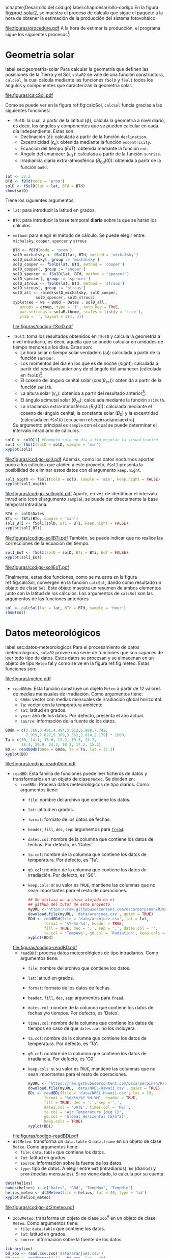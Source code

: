 #+PROPERTY: header-args:R :dir . :session *R* :exports both :results output
\chapter{Desarrollo del código}
label:chap:desarrollo-codigo
En la figura [[fig:prod-solar2]], se muestra el proceso de cálculo que sigue el paquete a la hora de obtener la estimación de la producción del sistema fotovoltaico.
#+ATTR_LATEX: :height 0.43\textheight :width 0.8\textwidth :options keepaspectratio
#+CAPTION: Proceso de cálculo de las funciones de =solaR2=
#+NAME: fig:prod-solar2
[[file:figuras/procedure.pdf]]
A la hora de estimar la producción, el programa sigue los siguientes procesos[fn:1]:
* Geometría solar
label:sec:geometria-solar
Para calcular la geometría que definen las posiciones de la Tierra y el Sol, =solaR2= se vale de una función constructora, =calcSol=, la cual calcula mediante las funciones =fSolD= y =fSolI= todos los ángulos y componentes que caracterizan la geometría solar.
#+CAPTION: Cálculo de la geometría solar mediante la función =calcSol=, la cual unifica las funciones =fSolD= y =fSolI= resultando en un objeto clase =Sol= el cual contiene toda la información geométrica necesaria para realizar las siguientes estimaciones. label:fig:calcSol
#+ATTR_LATEX: :height 0.5\textheight :width \textwidth :options keepaspectratio
[[file:figuras/calcSol.pdf]]

Como se puede ver en la figura ref:fig:calcSol, =calcSol= funcia gracias a las siguientes funciones:
- =fSolD=: la cual, a partir de la latitud (\(\phi\)), calcula la geometría a nivel diario, es decir, los ángulos y componentes que se pueden calcular en cada día independiente.
  Estas son:
  - Declinación (\(\delta\)): calculada a partir de la función =declination=.
  - Excentricidad (\(\epsilon_o\)): obtenida mediante la función =eccentricity=.
  - Ecuación del tiempo (\(EoT\)): obtenida mediante la función =eot=.
  - Ángulo del amanecer (\(\omega_s\)): calculada a partir de la función =sunrise=.
  - Irradiancia diaria extra-atmosférica (\(B_{0d}(0)\)): obtenida a paritr de la función =bo0d=.
#+begin_src R :exports none
  library(solaR2)
  library(zoo)
  library(httr2)
  library(jsonlite)
  setwd('TFG')
#+end_src

#+RESULTS:
#+begin_example
Cargando paquete requerido: data.table
data.table 1.15.4 using 6 threads (see ?getDTthreads).  Latest news: r-datatable.com
Cargando paquete requerido: lattice
Cargando paquete requerido: latticeExtra
Time Zone set to UTC.

Adjuntando el paquete: 'zoo'

The following objects are masked from 'package:data.table':

    yearmon, yearqtr

The following objects are masked from 'package:base':

    as.Date, as.Date.numeric
#+end_example

#+begin_src R 
lat <- 37.2
BTd <- fBTd(mode = 'prom')
solD <- fSolD(lat = lat, BTd = BTd)
show(solD)
#+end_src
  Tiene los siguientes argumentos:
  - =lat=: para introducir la latitud en grados.
  - =BTd=: para introducir la base temporal *diaria* sobre la que se harán los cálculos.
  - =method=: para elegir el método de cálculo. Se puede elegir entre: =michalsky=, =cooper=, =spencer= y =strous=
    #+begin_src R :results output graphics :file "figuras/codigo-fSolD.pdf" :width 8 :height 6
    BTd <- fBTd(mode = 'prom')
    solD_michalsky <- fSolD(lat, BTd, method = 'michalsky')
    solD_michalsky[, group := 'michalsky']
    solD_cooper <- fSolD(lat, BTd, method = 'cooper')
    solD_cooper[, group := 'cooper']
    solD_spencer <- fSolD(lat, BTd, method = 'spencer')
    solD_spencer[, group := 'spencer']
    solD_strous <- fSolD(lat, BTd, method = 'strous')
    solD_strous[, group := 'strous']
    solD_all <- rbind(solD_michalsky, solD_cooper,
		      solD_spencer, solD_strous)
    xyplot(eo + ws + Bo0d ~ Dates , solD_all,
	   groups = group, type = 'l', auto.key = TRUE,
	   par.settings = solaR.theme, scales = list(y = 'free'),
	   ylab = '', layout = c(1, 3))
    #+end_src
    #+ATTR_LATEX: :width 0.8\textwidth
    file:figuras/codigo-fSolD.pdf
- =fSolI=: toma los resultados obtenidos en =fSolD= y calcula la geometría a nivel intradiario, es decir, aquella que se puede calcular en unidades de tiempo menores a los días.
  Estas son:
  - La hora solar o tiempo solar verdadero (\(\omega\)): calculada a partir de la función =sunHour=.
  - Los momentos del día en los que es de noche (\(night\)): calculada a partir del resultado anterior y de el ángulo del amanecer (cálculada en =fSolD=)[fn:2].
  - El coseno del ángulo cenital solar (\(cos(\theta_{zs})\)): obtenida a partir de la función =zenith=.
  - La altura solar (\(\gamma_s\)): obtenida a partir del resultado anterior[fn:3].
  - El ángulo acimutal solar (\(\theta_{zs}\)): calculada mediante la función =azimuth=.
  - La irradiancia extra-atmosférica (\(B_0(0)\)): calculada mediante el coseno del ángulo cenital, la constante solar (\(B_0\)) y la excentridad (cálculada en =fSolD=) [ecuación ref:eq:irradianciaextra].
  Su argumento principal es =sample= con el cual se puede determinar el intervalo intradiario de cálculos.
#+begin_src R :results output graphics :file "figuras/codigo-solI.pdf" :width 8 :height 6
solD <- solD[1] #Computo solo un día a fin mejorar la visualización
solI <- fSolI(solD = solD, sample = 'min') 
xyplot(solI)
#+end_src
#+ATTR_LATEX: :width 0.8\textwidth
file:figuras/codigo-solI.pdf
  Además, como los datos nocturnos aportan poco a los cálculos que atañen a este proyecto, =fSolI= presenta la posibilidad de eliminar estos datos con el argumento =keep.night=.
#+begin_src R :results graphics output :file "figuras/codigo-solInight.pdf" :width 8 :height 6
solI_nigth <- fSolI(solD = solD, sample = 'min', keep.night = FALSE)
xyplot(solI_nigth)
#+end_src
#+ATTR_LATEX: :width 0.8\textwidth
file:figuras/codigo-solInight.pdf
  Aparte, en vez de identificar el intervalo intradiario (con el argumento =sample=), se puede dar directamente la base temporal intradiaria.
#+begin_src R :results graphics output :file "figuras/codigo-solIBTi.pdf" :width 8 :height 6
BTd <- solD$Dates
BTi <- fBTi(BTd, sample = 'min')
solI_BTi <- fSolI(solD, BTi = BTi, keep.night = FALSE)
xyplot(solI_BTi)
#+end_src
#+ATTR_LATEX: :width 0.8\textwidth
file:figuras/codigo-solIBTi.pdf
  También, se puede indicar que no realice las correcciones de la ecuación del tiempo.
#+begin_src R :results output graphics :file "figuras/codigo-solIEoT.pdf" :width 8 :height 6
solI_EoT <- fSolI(solD = solD, BTi = BTi, EoT = FALSE)
xyplot(solI_EoT)
#+end_src
#+ATTR_LATEX: :width 0.8\textwidth
file:figuras/codigo-solIEoT.pdf

Finalmente, estas dos funciones, como se muestra en la figura ref:fig:calcSol, convergen en la función =calcSol=, dando como resultado un objeto de clase =Sol=. Este objeto muestra un resumen de ambos elementos junto con la latitud de los cálculos. Los argumentos de =calcSol= son las argumentos de las funciones anteriores
#+begin_src R
sol <- calcSol(lat = lat, BTd = BTd, sample = 'hour')
show(sol)
#+end_src


* Datos meteorológicos
label:sec:datos-meteorologicos
Para el procesamiento de datos meteorologicos, =solaR2= provee una serie de funciones que son capaces de leer todo tipo de datos. Estos datos se procesan y se almacenan en un objeto de tipo =Meteo= tal y como se ve en la figura ref:fig:meteo. Estas funciones son:
#+CAPTION: Los datos meteorologicas se pueden leer mediante las funciones =readG0dm=, =readBD=, =dt2Meteo=, =zoo2Meteo= y =readSIAR= las cuales procesan estos datos y los almacenan en un objeto de clase =Meteo=. label:fig:meteo
#+ATTR_LATEX: :height 0.5\textheight :width \textwidth :options keepaspectratio 
file:figuras/meteo.pdf
- =readG0dm=: Esta función construye un objeto =Meteo= a partir de 12 valores de medias mensuales de irradiación.
  Como argumentos tiene:
  - =G0dm=: vector con medias mensuales de irradiación global horizontal.
  - =Ta=: vector con la temperatura ambiente.
  - =lat=: latitud en grados.
  - =year=: año de los datos. Por defecto, presenta el año actual.
  - =source=: información de la fuente de los datos.
#+begin_src R :results graphics output :file "figuras/codigo-readg0dm.pdf" :width 8 :height 6
G0dm = c(2.766,3.491,4.494,5.912,6.989,7.742,
         7.919,7.027,5.369,3.562,2.814,2.179) * 1000;
Ta = c(10, 14.1, 15.6, 17.2, 19.3, 21.2,
       28.4, 29.9, 24.3, 18.2, 17.2, 15.2)
BD <- readG0dm(G0dm = G0dm, Ta = Ta, lat = 37.2)
xyplot(BD)
#+end_src
#+ATTR_LATEX: :width 0.8\textwidth
file:figuras/codigo-readg0dm.pdf
- =readBD=: Esta familia de funciones puede leer ficheros de datos y transformarlos en un objeto de clase =Meteo=. Se dividen en:
  - =readBDd=: Procesa datos meteorológicos de tipo diarios.
    Como argumentos tiene:
    - =file=: nombre del archivo que contiene los datos.
    - =lat=: latitud en grados.
    - =format=: formato de los datos de fechas.
    - =header=, =fill=, =dec=, =sep=: argumentos para [[https://search.r-project.org/CRAN/refmans/data.table/html/fread.html][=fread=]].
    - =dates.col=: nombre de la columna que contiene los datos de fechas. Por defecto, es 'Dates'.
    - =ta.col=: nombre de la columna que contiene los datos de temperatura. Por defecto, es 'Ta'.
    - =g0.col=: nombre de la columna que contiene los datos de irradiación. Por defecto, es 'G0'.
    - =keep.cols=: si su valor es =TRUE=, mantiene las columnas que no sean importantes para el resto de operaciones.
  #+begin_src R :results graphics output :file "figuras/codigo-readBD.pdf" :width 12 :height 9
  ## Se utiliza un archivo alojado en el
  ## github del tutor de este proyecto 
  myURL <-"https://raw.githubusercontent.com/oscarperpinan/R/master/data/aranjuez.csv"
  download.file(myURL, 'data/aranjuez.csv', quiet = TRUE)
  BDd <- readBDd(file = 'data/aranjuez.csv', lat = lat,
		 format = '%Y-%m-%d', header = TRUE,
		 fill = TRUE, dec = '.', sep = ',', dates.col = '',
		 ta.col = 'TempAvg', g0.col = 'Radiation', keep.cols = TRUE)
  xyplot(BDd)
  #+end_src
  #+ATTR_LATEX: :width 0.8\textwidth
  file:figuras/codigo-readBD.pdf
  - =readBDi=: procesa datos meteorológicos de tipo intradiarios.
    Como argumentos tiene:
    - =file=: nombre del archivo que contiene los datos.
    - =lat=: latitud en grados.
    - =format=: formato de los datos de fechas.
    - =header=, =fill=, =dec=, =sep=: argumentos para [[https://search.r-project.org/CRAN/refmans/data.table/html/fread.html][=fread=]].
    - =dates.col=: nombre de la columna que contiene los datos de fechas y/o tiempos. Por defecto, es 'Dates'.
    - =times.col=: nombre de la columna que contiene los datos de tiempos en caso de que =dates.col= no los incluyera.
    - =ta.col=: nombre de la columna que contiene los datos de temperatura. Por defecto, es 'Ta'.
    - =g0.col=: nombre de la columna que contiene los datos de irradiancia. Por defecto, es 'G0'.
    - =keep.cols=: si su valor es =TRUE=, mantiene las columnas que no sean importantes para el resto de operaciones.
  #+begin_src R :results graphics output :file "figuras/codigo-readBDi.pdf" :width 8 :height 6
  myURL <- "https://raw.githubusercontent.com/oscarperpinan/R/master/data/NREL-Hawaii.csv"
  download.file(myURL, 'data/NREL-Hawaii.csv', quiet = TRUE)
  BDi <- readBDi(file = 'data/NREL-Hawaii.csv', lat = 19,
		 format = "%d/%m/%Y %H:%M", header = TRUE,
		 fill = TRUE, dec = '.', sep = ',',
		 dates.col = 'DATE', times.col = 'HST',
		 ta.col = 'Air Temperature [deg C]',
		 g0.col = 'Global Horizontal [W/m^2]',
		 keep.cols = TRUE)
  xyplot(BDi)
  #+end_src
  #+ATTR_LATEX: :width 0.8\textwidth
  file:figuras/codigo-readBDi.pdf
- =dt2Meteo=: transforma un =data.table= o =data.frame= en un objeto de clase =Meteo=.
  Como argumentos tiene:
  - =file=: =data.table= que contiene los datos.
  - =lat=: latitud en grados.
  - =source=: información sobre la fuente de los datos.
  - =type=: tipo de datos. A elegir  entre =bdI= (intradiarios), =bd= (diarios) y =prom= (medias mensuales). Si no viene dado, lo calcula por su cuenta.
#+begin_src R :results graphics output :file "figuras/codigo-dt2meteo.pdf" :width 8 :height 6
data(helios)
names(helios) <- c('Dates', 'G0d', 'TempMax', 'TempMin')
helios_meteo <- dt2Meteo(file = helios, lat = 40, type = 'bd')
xyplot(helios_meteo)
#+end_src
#+ATTR_LATEX: :width 0.8\textwidth
file:figuras/codigo-dt2meteo.pdf
- =zoo2Meteo=: transforma un objeto de clase =zoo=[fn:4] en un objeto de clase =Meteo=.
  Como argumentos tiene:
  - =file=: =data.table= que contiene los datos.
  - =lat=: latitud en grados.
  - =source=: información sobre la fuente de los datos.
#+begin_src R
library(zoo)
bd_zoo <- read.csv.zoo('data/aranjuez.csv')
BD_zoo <- zoo2Meteo(file = bd_zoo, lat = 40)
show(BD_zoo)
#+end_src
- =readSIAR=: esta función es capaz de extraer información de la red SIAR[fn:5] y transformarlo en un objeto de clase =Meteo=.
  Como argumentos tiene:
  - =Lon=: longitud en grados.
  - =Lat=: latitud en grados.
  - =inicio=: primer día de los registros.
  - =final=: último día de los registros.
  - =tipo=: la API SIAR[fn:6] permite tener 4 tipos de registros: =Mensuales=, =Semanales=, =Diarios= y =Horarios=.
  - =n_est=: con este argumento, la función es capaz de localizar el número seleccionado de estaciones más proximas a la ubicación dada, y obtener los datos individuales de cada una de ellas. Una vez obtenidos estos datos realiza una interpolación de distancia inversa ponderada (IDW[fn:7]) y entrega un solo resultado. Es importante añadir que la API SIAR tiene una limitación a la solicitud de registros que se le hace cada minuto, por lo que esta función cuenta con un comprobante para impedir que el usuario exceda este límite.
#+begin_src R :results graphics :file "figuras/codigo-readsiar.pdf" :width 8 :height 6
library(httr2)
library(jsonlite)
bd_SIAR <- readSIAR(Lat = 40.40596822621351, Lon = -3.70038308516172,
		    ## Ubicación de la Escuela Técnica Superior
		    ## de Ingeniería y Diseño Industrial (ETSIDI)
		    inicio = '2023-09-01', final = '2024-08-01',
		    tipo = 'Mensuales', n_est = 3)
xyplot(bd_SIAR)
#+end_src
#+ATTR_LATEX: :width 0.8\textwidth
file:figuras/codigo-readsiar.pdf
      
* Radiación en el plano horizontal
label:sec:radiacion-plano-horizontal
Una vez se ha calculado la geometría solar (sección ref:sec:geometria-solar) y se han procesado los datos meteorológicos (sección ref:sec:datos-meteorologicos), es necesario calcular la radiación en el plano horizontal. Para ello, =solaR2= cuenta con la función =calcG0= la cual mediante las funciones =fCompD= y =fCompI= procesan los objetos de clase =Sol= y clase =Meteo= para dar un objeto de tipo =G0=.

Como se puede ver en la figura ref:fig:calcg0, =calcG0= funciona gracias a las siguientes funciones:
#+CAPTION: Cálculo de la radiación incidente en el plano horizontal mediante la función =calcG0=, la cual procesa un objeto clase =Sol= y otro clase =Meteo= mediante las funciones =fCompD= y =fCompI= resultando en un objeto clase =G0=. :label:fig:calcg0
#+ATTR_LATEX: :width \textwidth :height 0.5\textheight :options keepaspectratio
file:figuras/calcg0.pdf
- =fCompD=: la cual calcula todas las componentes de la irradiación diaria en una superficie horizontal mediante regresiones entre los parámetros del índice de claridad y la fracción difusa.
  Tiene los siguientes argumentos:
  - =sol=: un objeto de clase =Sol=.
  - =G0d=: un objeto clase =Meteo= o un =data.table= con datos de irradiación diaria en una superficie horizontal.
  - =corr=: a elegir el tipo de correlación entre la fracción de difusa y el índice de claridad.
    Dependiendo del tipo de datos:
    - Mensuales:
    #+begin_src R :results graphics output :file "figuras/codigo-fcompdmes.pdf" :width 8 :height 6
    lat <- 37.2
    BTd <- fBTd(mode = 'prom')
    solD <- fSolD(lat, BTd)
    G0d <- c(2.766,3.491,4.494,5.912,6.989,7.742,7.919,7.027,5.369,3.562,2.814,2.179) * 1000
    compD_page <- fCompD(sol = solD, G0d = G0d, corr = "Page")
    compD_page[, group := 'page']
    compD_lj <- fCompD(sol = solD, G0d = G0d, corr = "LJ")
    compD_lj[, group := 'lj']
    compD_dia <- rbind(compD_page, compD_lj)
    xyplot(Fd + D0d + B0d ~ Dates, compD_dia,
	   groups = group, type = 'l', auto.key = TRUE,
	   par.settings = solaR.theme, scales = list(y = 'free'),
	   ylab = '', layout = c(1, 3))

    #+end_src
    #+ATTR_LATEX: :width 0.8\textwidth
    file:figuras/codigo-fcompdmes.pdf
    - Diarios:
    #+begin_src R :results graphics output :file "figuras/codigo-fcompddia.pdf" :width 8 :height 6 
    G0d <- readSIAR(Lat = 40.40596822621351, Lon =-3.70038308516172,
		    inicio = '2024-07-15', final = '2024-08-01',
		    tipo = 'Diarios', n_est = 3)
    sol <- calcSol(lat, BTd = indexD(G0d))
    compD_cpr <- fCompD(sol = sol, G0d = G0d, corr = "CPR")
    compD_cpr[, group := 'cpr']
    compD_ekdd <- fCompD(sol = sol, G0d = G0d, corr = 'EKDd')
    compD_ekdd[, group := 'ekdd']
    compD_climedd <- fCompD(sol = sol, G0d = G0d, corr = 'CLIMEDd')
    compD_climedd[, group := 'climedd']
    compD_mes <- rbind(compD_cpr, compD_ekdd, compD_climedd)
    xyplot(Fd + D0d + B0d ~ Dates, compD_mes,
	   groups = group, type = 'l',auto.key = TRUE,
	   par.settings = solaR.theme, scales = list(y = 'free'),
	   ylab = '', layout = c(1, 3))
    #+end_src
    #+ATTR_LATEX: :width 0.8\textwidth
    file:figuras/codigo-fcompddia.pdf
    También, se puede aportar una función de correlación propia con el argumento =f=.
    #+begin_src R :results graphics output :file "figuras/codigo-fcompduser.pdf" :width 8 :height 6
    f_corrd <- function(sol, G0d){
      ## Función CLIMEDd
	Kt <- Ktd(sol, G0d)
	Fd=(Kt<=0.13)*(0.952)+
	(Kt>0.13 & Kt<=0.8)*(0.868+1.335*Kt-5.782*Kt^2+3.721*Kt^3)+
	  (Kt>0.8)*0.141
      return(data.table(Fd, Kt))
    }
    compD_user <- fCompD(sol = sol, G0d = G0d, corr = 'user', f = f_corrd)
    xyplot(compD_user)
    #+end_src
    #+ATTR_LATEX: :width 0.8\textwidth
    file:figuras/codigo-fcompduser.pdf
    Por último, si =G0d= ya contiene todos los componentes, se puede especifica que no haga ninguna correlación.
    #+begin_src R
    compD_none <- fCompD(sol = sol, G0d = compD_user, corr = 'none')
    compD_none
    #+end_src
- =fCompI=: calcula, en base a los valores de irradiación diaria, todas las componentes de irradiancia. Se vale de dos procedimientos en base al tipo de argumentos que toma:
  - =compD=: si recibe un =data.table= resultado de =fCompD=, calcula las relaciones entre las componentes de irradiancia e irradiación de las componentes de difusa y global, obteniendo con ellas un perfil de irradiancias [ref:sec:radiacion-superficies-inclinadas] (las irradiancias global y difusa salen de estas relaciones, mientras que la directa surge por diferencia entre las dos).
  #+begin_src R :results graphics output :file "figuras/codigo-fcompicompd.pdf" :width 8 :height 6
  sol <- calcSol(lat = 37.2, BTd = fBTd(mode = 'prom'),
		 sample = 'hour', keep.night = FALSE)
  G0d <- c(2.766,3.491,4.494,5.912,6.989,7.742,7.919,
	    7.027,5.369,3.562,2.814,2.179) * 1000
  compD <- fCompD(sol = sol, G0d = G0d, corr = 'CPR')
  compI <- fCompI(sol = sol, compD = compD)
  xyplot(compI)
  #+end_src
  #+ATTR_LATEX: :width 0.8\textwidth
  file:figuras/codigo-fcompicompd.pdf
  - =G0I=: este argumento recibe datos de irradiancia, para después, poder aplicar las correcciones indicadas en el argumento =corr=.
  #+begin_src R :results graphics output :file "figuras/codigo-compicorr.pdf" :width 8 :height 6
  G0I <- compI$G0
  compI_ekdh <- fCompI(sol = sol, G0I = G0I, corr = 'EKDh')
  compI_ekdh[, group := 'ekdh']
  compI_brl <- fCompI(sol = sol, G0I = G0I, corr = 'BRL')
  compI_brl[, group := 'brl']
  compI_climedh <- fCompI(sol = sol, G0I = G0I, corr = 'CLIMEDh')
  compI_climedh[, group := 'climedh']
  compI_all <- rbind(compI_ekdh, compI_ekdh, compI_climedh)
  xyplot(Fd+ D0 +B0 ~ Dates, compI_all,
	 groups= group, type = 'l',auto.key= TRUE,
	 par.settings= solaR.theme,scales =list(y = 'free'),
	 ylab = '', layout= c(1,3))
  #+end_src
  #+ATTR_LATEX: :width 0.8\textwidth
  Como con =fCompD=, se puede añadir una función correctora propia.
  #+begin_src R
  f_corri <- function(sol, G0i){
    ## Función CLIMEDh
    Kt <- Kti(sol, G0i)
    Fd=(Kt<=0.21)*(0.995-0.081*Kt)+
      (Kt>0.21 & Kt<=0.76)*(0.724+2.738*Kt-8.32*Kt^2+4.967*Kt^3)+
      (Kt>0.76)*0.180
    return(data.table(Fd, Kt))
  }
  compI_user <- fCompI(sol = sol, G0I = G0I, corr = 'user', f = f_corri)
  show(compI_user)
  #+end_src
  Y además, se puede no añadir correlación.
  #+begin_src R
  G0I <- compI_user
  compI_none <- fCompI(sol = sol, G0I = G0I, corr = 'none')
  show(compI_none)
  #+end_src
  Por útlimo, esta función incluye un argumento extra, =filterG0= que cuando su valor es =TRUE=, elimina todos aquellos valores de irradiancia que son mayores que la irradiancia extra-atmosfércia (ya que es incoherente que la irradiancia terrestre sea mayor que la extra-terrestre).

Estas dos funciones, como se muestra en la figura ref:fig:calcg0, convergen en la función constructora =calcG0=, dando como resultado un objeto de clase =G0=. Este objeto muestra la media mensual de la irradiación diaria y la irradiación anual. Aparte, incluye los resultados de =fCompD= y =fCompI= y los objetos =Sol= y =Meteo= de los que parte.

Como argumento más importante está =modeRad=, el cual selecciona el tipo de datos que introduce el usuario en el argumento =dataRad=. Estos son:
- Medias mensuales.
  #+begin_src R
  G0dm <- c(2.766, 3.491, 4.494, 5.912, 6.989, 7.742, 7.919,
	    7.027, 5.369, 3.562, 2.814, 2.179) * 1000
  Ta <- c(10, 14.1, 15.6, 17.2, 19.3, 21.2,
	 28.4, 29.9, 24.3, 18.2, 17.2, 15.2)
  prom <- data.table(G0dm, Ta) 
  g0_prom <- calcG0(lat, modeRad = 'prom', dataRad = prom)
  show(g0_prom)
  #+end_src
- Generación de secuencias diarias mediante matrices de transición de Markov.
  #+begin_src R
  g0_aguiar <- calcG0(lat, modeRad = 'aguiar', dataRad = prom)
  show(g0_aguiar)
  #+end_src
- Diarios.
  #+begin_src R
  bd <- as.data.tableD(g0_aguiar)
  g0_bd <- calcG0(lat, modeRad = 'bd', dataRad = bd)
  show(g0_bd)
  #+end_src
- Intradiarios
  #+begin_src R :results graphics output :file "figuras/codigo-calcg0.pdf" :width 8 :height 6
  bdI <- as.data.tableI(g0_aguiar)
  g0_bdI <- calcG0(lat, modeRad = 'bdI', dataRad = bdI)
  xyplot(g0_bdI)
  #+end_src
  #+ATTR_LATEX: :width 0.8\textwidth
  file:figuras/codigo-calcg0.pdf

* Radiación efectiva en el plano del generador
label:sec:radiacion-efectiva-plano-generador
Teniendo la radiación incidente en plano horizontal (sección ref:sec:radiacion-plano-horizontal), se puede calcular la radiación efectiva incidente en el plano del generador. Para ello, =solaR2= cuenta con la función =calcGef= la cual mediante las funciones =fInclin= y =calcShd= procesa un objeto de clase =G0= para obtener un objeto =Gef=.

Como se puede ver en la figura ref:fig:calcgef, =calcGef= funciona gracias a las siguientes funciones:
#+CAPTION: Cálculo de la radiación efectiva incidente en el plano del generador mediante la función =calcGef=, la cual emplea la función =fInclin= para el computo de las componentes efectivas, la función =fTheta= que provee a la función anterior los ángulos necesarios para su computo y la función =calcShd= que reprocesa el objeto de clase =Gef= resultante, añadiendole el efecto de las sombras producidas entres módulos. label:fig:calcgef
#+ATTR_LATEX: :width \textwidth :height 0.5\textheight :options keepaspectratio
file:figuras/calcgef.pdf
- =fTheta=: la cual, partiendo del ángulo de inclinación (\(\beta\)) y la orientación (\(\alpha\)), calcula el ángulo de inclinación en cada instante (\(\beta\)), el ángulo azimutal (\(\psi_s\)) y el coseno del ángulo de incidencia  de la radiación solar en la superficie (\(cos(\theta_s)\)).
  Como principal argumento tiene =modeTrk=, el cual determina el sistema de seguimiento que tiene el sistema:
  - =fixed=: para sistemas estáticos.
  #+begin_src R :results graphics output :file "figuras/codigo-fthetafixed.pdf" :width 8 :height 6
  BTd <- fBTd(mode = 'serie')[1:10]
  sol <- calcSol(lat, BTd = BTd, keep.night = FALSE)
  beta <- lat - 10
  alpha <- 0
  angGen_fixed <- fTheta(sol = sol, beta = beta, alpha = alpha,
			 modeTrk = 'fixed')
  xyplot(angGen_fixed)
  #+end_src
  #+ATTR_LATEX: :width 0.8\textwidth
  file:figuras/codigo-fthetafixed.pdf
  - =two=: para sistemas de seguimiento de doble eje.
  #+begin_src R :results graphics output :file "figuras/codigo-fthetatwo.pdf" :width 8 :height 6
  angGen_two <- fTheta(sol = sol, beta = beta, alpha = alpha,
		       modeTrk = 'two')
  xyplot(angGen_two)
  #+end_src
  #+ATTR_LATEX: :width 0.8\textwidth
  file:figuras/codigo-fthetatwo.pdf
  - =horiz=: para sistemas de seguimiento horizontal Norte-Sur.
  #+begin_src R :results graphics output :file "figuras/codigo-fthetahoriz.pdf" :width 8 :height 6 
  angGen_horiz <- fTheta(sol = sol, beta = beta, alpha = alpha,
			 modeTrk = 'horiz')
  xyplot(angGen_horiz)
  #+end_src
  #+ATTR_LATEX: :width 0.8\textwidth
  file:figuras/codigo-fthetahoriz.pdf
  También, tiene un argumento =BT= que indica cuando se usa la técnica de backtracking para un sistema horizontal Norte-Sur. Para funcionar, necesita de los argumentos =struct=, el cual presenta una lista con la altura de los módulos, y =dist=, el cual presenta un =data.frame= (o =data.table=) con la distancia que separa los módulos en la dirección Este-Oeste.
  #+begin_src R :results graphics output :file "figuras/codigo-fthetabt.pdf" :width 8 :height 6
  struct <- list(L = 1)
  distances <- data.table(Lew = 2)
  angGen_BT <- fTheta(sol = sol, beta = beta, alpha = alpha,
		      modeTrk = 'horiz', BT = TRUE,
		      struct = struct, dist = distances)
  xyplot(angGen_BT)
  #+end_src
  #+ATTR_LATEX: :width 0.8\textwidth
  file:figuras/codigo-fthetabt.pdf
- =fInclin=: la cual, partiendo del resultado de =fTheta= y de un objeto de clase =G0=, calcula la irradiancia solar incidente en una superficie inclinada junto con los efectos del ángulo de incidencia y la suciedad para obtener la irradiancia efectiva.
  Como argumentos principales están:
  - =iS=: permite seleccionar entre 4 valores del 1 al 4 correspondientes al grado de suciedad del módulo. Siendo 1 limpio y 4 alto y basandose en los valores de la tabla ref:tab:coef-perd calcula la irradiancia efectiva. Por defecto, tiene valor 2 (grado de suciedad bajo).
  #+begin_src R :results graphics output :file "figuras/codigo-finclinis.pdf" :width 8 :height 6
  compI <- calcG0(lat, modeRad = 'bd', dataRad = bd[1:31], keep.night = FALSE)
  sol <- calcSol(lat, BTi = indexI(compI))
  angGen <- fTheta(sol = sol, beta = beta, alpha = alpha)
  inclin_limpio <- fInclin(compI = compI, angGen = angGen, iS = 1)
  inclin_limpio[, group := 'is = 1']
  inclin_sucio <- fInclin(compI = compI, angGen = angGen, iS = 4)
  inclin_sucio[, group := 'is = 4']
  inclin_is <- rbind(inclin_limpio, inclin_sucio)
  xyplot(Gef + Def + Bef + Ref ~ Dates, inclin_is,
	 groups = group, type = 'l', auto.key = TRUE,
	 par.settings = solaR.theme, scales = list(y = 'free'),
	 ylab = '', layout = c(2, 2))
  #+end_src
  #+ATTR_LATEX: :width 0.8\textwidth
  file:figuras/codigo-finclinis.pdf
  - =alb=: correspondiente al coeficiente de reflexión del terreno para la irradiancia de albedo. Por defecto, tiene un valor de 0,2 (valor aceptable para un terreno normal).
  #+begin_src R :results graphics output :file "figuras/codigo-finclinalb.pdf" :width 8 :height 6
  inclin_alb0 <- fInclin(compI = compI, angGen = angGen, alb = 0)
  inclin_alb0[, group := 'alb = 0']
  inclin_alb1 <- fInclin(compI = compI, angGen = angGen, alb = 1)
  inclin_alb1[, group := 'alb = 1']
  inclin_alb <- rbind(inclin_alb0, inclin_alb1)
  xyplot(Gef + Def + Bef + Ref ~ Dates, inclin_alb,
	 groups = group, type = 'l', auto.key = TRUE,
	 par.settings = solaR.theme, scales = list(y = 'free'),
	 ylab = '', layout = c(2, 2))
  #+end_src
  #+ATTR_LATEX: :width 0.8\textwidth
  file:figuras/codigo-finclinalb.pdf
  Además, cuenta con dos argumentos adicionales, =horizBright=, el cual, cuando su valor es =TRUE= (el que tiene por defecto), realiza una corrección de la radiación difusa cite:REINDL19909, y =HCPV=, es el acrónimo de *High Concentration PV system*[fn:8] (sistema fotovoltaico de alta concentración) que cuando su valor es =TRUE= (por defecto está puesto en =FALSE=), anula los valores de radiación difusa y de albedo.
  #+begin_src R
  inclin_horizBright <- fInclin(compI = compI, angGen = angGen,
				horizBright = FALSE)
  summary(inclin_horizBright)
  #+end_src
  #+begin_src R
  inclin_HCPV <- fInclin(compI = compI, angGen = angGen,
			 HCPV = TRUE)
  summary(inclin_HCPV)
  #+end_src

Finalmente, esta función le otorga estos datos a la función =calcGef= para que produzca un objeto de clase =Gef= como resultado. Esta función tiene como argumentos principales los mismos que los que tiene =calcG0= ref:sec:radiacion-plano-horizontal, es decir, =modeRad= y =dataRad=. Y además, como es lógico, con todos los argumentos mencionados con anterioridad en =fTheta= y =fInclin=.
#+begin_src R
gef_prom <- calcGef(lat = lat, modeTrk = 'two', modeRad = 'prom',
                    dataRad = prom,
                    beta = lat-10, alpha = 0,
                    iS = 2, alb = 0.2,
                    horizBright = TRUE, HCPV = FALSE)
show(gef_prom)
#+end_src
Sin embargo, como argumento importante está =modeShd=, el cual permite incluir el efecto de las sombras entre módulos al objeto =Gef= mediante el uso de la función =calcShd=. Esta opción añade las variables =Gef0=, =Def0= y =Bef0=, las cuales son las componentes de radiación efectiva previas a aplicar el efecto de las sombras con el fin de poder comparar.
#+begin_src R
struct <- list(W=23.11, L=9.8, Nrow=2, Ncol=8)
distances <- data.table(Lew=40, Lns=30, H=0)
gef_shd <- calcShd(radEf = gef_prom, modeShd = 'prom',
                   struct = struct, distances = distances)
show(gef_shd)
#+end_src
#+begin_src R
gef_shd2 <- calcGef(lat = lat, modeTrk = 'two', dataRad = prom,
                    modeShd = 'prom', struct = struct, distances = distances)
show(gef_shd2)
#+end_src
El argumento =modeShd= puede ser de distintas maneras:
- =area=: el efecto de las sombras se calcula como una reducción proporcional de las irradiancias difusa circunsolar y directa.
#+begin_src R
gef_shdarea <- calcGef(lat, modeTrk = 'two', dataRad = prom,
                       modeShd = 'area',
                       struct = struct, distances = distances)
show(gef_shdarea)
#+end_src
- =prom=: cuando =modeTrk= es =two=, se puede calcular el efecto de las sombras de un seguidor promedio.
#+begin_src R
gef_shdprom <- calcGef(lat, modeTrk = 'two', dataRad = prom,
                       modeShd = c('area', 'prom'),
                       struct = struct, distances = distances)
show(gef_shdprom)
#+end_src
- =bt=: cuando =modeTrk= es =horiz=, se puede calcular el efecto del /backtracking/ en las sombras.
#+begin_src R
gef_shdhoriz <- calcGef(lat, modeTrk = 'horiz', dataRad = prom,
                        modeShd = 'area',
                        struct = struct, distances = distances)
show(gef_shdhoriz)
#+end_src
#+begin_src R :results graphics output :file "figuras/codigo-gef.pdf" :width 8 :height 6 
gef_shdbt <- calcGef(lat, modeTrk = 'horiz', dataRad = prom,
                        modeShd = c('area', 'bt'),
                        struct = struct, distances = distances)
xyplot(gef_shdbt)
#+end_src
#+ATTR_LATEX: :width 0.8\textwidth
file:figuras/codigo-gef.pdf
* Producción eléctrica de un SFCR
label:produccion-electrica-sfcr
Con la radiación efectiva, se puede estimar la producción eléctrica que va a tener un sistema fotovoltaico conectado a red. Esta estimación se puede calcular mediante la función =prodGCPV=, la cual mediante la función =fProd= procesa un objeto de clase =Gef= y obtiene un objeto =ProdGCPV=.

Como se puede ver en la figura ref:fig:prodgcpv, =prodGCPV= funciona gracias a la siguiente función:
#+CAPTION: Estimación de la producción eléctrica de un SFCR mediante la función =prodGCPV=, la cual emplea la función =fProd= para el computo de la potencia a la entrada (\(P_{DC}\)), a la salida (\(P_{AC}\)) y el rendimiento (\(\eta_{inv}\)) del inversor. label:fig:prodgcpv
#+ATTR_LATEX: :width 0.8\textwidth :height \textheight :options keepaspectratio
file:figuras/prodgcpv.pdf
- =fProd=: simula el comportamiento de un sistema fotovoltaico conectado a red bajo diferentes condiciones de temperatura e irradiancia. Tiene los siguientes argumentos:
  - =inclin=: puede ser tanto un objeto de clase =Gef= como un =data.frame= (o =data.table=). Sin embargo, si es un =data.frame=, debe contener como mínimo una columna para =Gef= y otra para =Ta=.
  - =module=: una lista de valores numéricos con la información sobre el módulo fotovoltaico:
    - =Vocn=: tensión de circuito abierto en STC (\(V_{oc}^*\))(condiciones estandar de médida). Por defecto, tiene un valor de \(57.2V\).
    - =Iscn=: corriente de cortocircuito en STC (\(I_{sc}^*\)). Por defecto, tiene un valor de \(4.7A\).
    - =Vmn=: tensión en el punto de máxima potencia en STC (\(I_{MPP}^*\)). Por defecto, tiene un valor de \(46.08V\).
    - =Imn=: corriente de cortocircuito en STC (\(I_{MPP}^*\)). Por defecto, tiene un valor de \(4.35A\)).
    - =Ncs=: número de células en serie dentro del módulo. Por defecto, tiene un valor de 96.
    - =Ncp=: número de células en paralelo dentro del módulo. Por defecto, tiene un valor de 1.
    - =CoefVT=: coeficiente de disminución de la tensión  de cada célula con la temperatura (\(dV_{oc}/dT_c\)). Por defecto, tiene un valor de \(-0.0023 V/^\circ C\).
    - =TONC=: temperatura de operación nominal de célula (\(TONC\)). Por defecto, tiene un valor de \(47^\circ C\).
  - =generator=: lista de valores numéricos con la información sobre el generador:
    - =Nms=: número de módulos en serie. Por defecto, tiene un valor de 12.
    - =Nmp=: número de módulos en paralelo. Por defecto, tiene un valor de 11.
  - =inverter=: lista de valores númericos con la información del inversor DC/AC.
    - =Ki=: coeficientes de la curva de eficiencia del inversor. Se puede presentar en un vector de 3 valores (por defecto, =c(0.01, 0.025, 0.05)=) o una matriz de 9 valores (si tiene dependencia del voltage).
    - =Pinv=: potencia nominal del inversor. Por defecto, tiene un valor de \(25000 W\).
    - =Vmin=: mínima tensión del rango MPP del inversor. Por defecto, tiene un valor de \(420V\).
    - =Vmax=: máxima tensión del rango MPP del inversor. Por defecto, tiene un valor de \(750V\).
    - =Gumb=: irradiancia umbral de funcionamienot del inversor. Por defecto, tiene un valor de \(20W/m^2\).
  - =effSys=: una lista de valores numéricos con la información sobre las pérdidas del sistema.
    - =ModQual=: tolerancia media del set de módulos (\(\%\)). Por defecto, tiene un valor de 3.
    - =ModDisp=: pérdidas por dispersión en los módulos (\(\%\)). Por defecto, tiene un valor de 2.
    - =OhmDC=: pérdidas por efecto Joule en el cableado de DC (\(\%\)). Por defecto, tiene un valor de 1.5.
    - =OhmAC=: pérdidas por efecto Joule en el cableado de AC (\(\%\)). Por defecto, tiene un valor de 1.5.
    - =MPP=: error promedio del algoritmo de búsqueda del MPP del inversor (\(\%\)). Por defecto, tiene un valor de 1.
    - =TrafoMT=: pérdidas por el transformador MT (\(\%\)). Por defecto, tiene un valor de 1.
    - =Disp=: pérdidas por las paradas del sistema (\(\%\)). Por defecto, tiene un valor de 0.5.
#+begin_src R
inclin <- calcGef(lat, dataRad = prom, keep.night = FALSE)
module <- list(Vocn=51.91, Iscn=14.07, Vmn=43.76, Imn=13.03,
               Ncs=24, Ncp=6, CoefVT=0.0049, TONC=45)
generator <- list(Nms=22, Nmp=130)
inverter <- list(Ki=c(0.002, 0.005, 0.008), Pinv=1.5e6,
                 Vmin=822, Vmax=1300, Gumb=20)
effSys <- list(ModQual=3, ModDisp=2, OhmDC=1.5, OhmAC=1.5,
               MPP=1, TrafoMT=1, Disp=0.5)
prod <- fProd(inclin = inclin, module = module,
              generator = generator, inverter = inverter,
              effSys = effSys)
show(prod)
#+end_src

Esta función brinda tales datos a la función =prodGCPV= para que produzca un objeto de clase =ProdGCPV= como resultado. Esta función tiene como argumentos principales los mismo que =calcGef=, ya que parte de un objeto tipo =Gef=, y los argumentos de la función =fProd=.
#+begin_src R
prodFixed <- prodGCPV(lat, modeTrk = 'fixed', dataRad = prom)
show(prodFixed)
#+end_src
#+begin_src R
prod2x <- prodGCPV(lat, modeTrk = 'two', dataRad = prom)
show(prod2x)
#+end_src
#+begin_src R :results graphics output :file "figuras/codigo-prodgcpv.pdf" :width 8 :height 6
prodHoriz <- prodGCPV(lat, modeTrk = 'horiz', dataRad = prom)
xyplot(prodHoriz)
#+end_src
#+ATTR_LATEX: :width 0.8\textwidth
file:figuras/codigo-prodgcpv.pdf

* Producción eléctrica de un SFB
De igual forma que en el apartado anterior, se puede estimar la producción eléctrica de un sistema fotovoltaico de bombeo.

Como se puede ver en la figura ref:fig:prodpvps, =prodPVPS= funciona gracias a la siguiente función:
#+CAPTION: Estimación de la producción eléctrica de un SFB mediante la función =prodPVPS=, la cual emplea la función =fPump= para el computo del rendimiento de las diferentes parte de una bomba centrífuga alimentada por un convertidor de frecuencia. label:fig:prodpvps
#+ATTR_LATEX: :width 0.8\textwidth :height 0.5\textheight :options keepaspectratio
file:figuras/prodpvps.pdf
- =fPump=: calcula el rendimiento de las diferentes partes de una bomba centrífuga alimentada por un convertidor de frecuencia siguiendo las leyes de afinidad. Tiene solo dos argumentos:
  - =pump=: lista que contiene los parametros de la bomba que va a ser simulada. Puede ser una fila de =pumpCoef=:
    #+begin_src R
      CoefSP8A44 <- pumpCoef[Qn == 8 & stages == 44]
      show(CoefSP8A44)
    #+end_src
  - =H=: el salto manometrico total.
  #+begin_src R
    fSP8A44 <- fPump(pump = CoefSP8A44, H = 40)
  #+end_src
  Obtiene como resultado los siguientes valores y funciones:
  - =lim=: rango de valores de la potencia eléctrica de salida.
    #+begin_src R
      show(fSP8A44$lim)
    #+end_src
  - =fQ=: función que relaciona el caudal con la potencia eléctrica.
    #+begin_src R
      show(fSP8A44$fQ)
    #+end_src
  - =fPb=: función que relaciona la potencia del eje de la bomba con la potencia eléctrica del motor.
    #+begin_src R
      show(fSP8A44$fPb)
    #+end_src
  - =fPh=: función que relaciona la potencia hidráulica con la potencia eléctrica del motor.
    #+begin_src R
      show(fSP8A44$fPh)
    #+end_src
  - =fFreq=: función que relaciona la frecuencia con la potencia eléctrica del motor.
    #+begin_src R
      show(fSP8A44$fFreq)
    #+end_src
  Se pueden realizar operaciones con este objeto:
  #+begin_src R
    SP8A44 = with(fSP8A44,{
      Pac = seq(lim[1],lim[2],l=10)
      Pb = fPb(Pac)
      etam = Pb/Pac
      Ph = fPh(Pac)
      etab = Ph/Pb
      f = fFreq(Pac)
      Q = fQ(Pac)
      result = data.table(Q,Pac,Pb,Ph,etam,etab,f)})
    show(SP8A44)
  #+end_src
  Esta función entrega todos estos resultados a =prodPVPS=, la cual calcula los resultados en base a la potencia del generador a simular y devuelve un objeto de clase =ProdPVPS=.
  #+begin_src R :results graphics output :file "figuras/codigo-prodpvps.pdf" :width 8 :height 6
  prodsfb <- prodPVPS(lat, modeTrk = 'fixed', dataRad = prom,
		      pump = CoefSP8A44, H = 40, Pg = SP8A44$Pac[10])
  xyplot(prodsfb)
  #+end_src
  #+ATTR_LATEX: :width 0.8\textwidth
  file:figuras/codigo-prodpvps.pdf
* Optimización de distancias
label:optimizacion-distancias
Por último, el paquete =solaR2= contiene una función que permite calcular un conjunto de combinaciones de distancias entre los elementos de un sistema fotovoltaico conectado a red, con el fin de que el usuario posteriormente pueda valorar cuál es la opción mas rentable en base a los precios del cableado y de la ocupación del terreno.

Esta función es =optimShd=, la cual en base a una resolución (determinada por el argumento =res=, el cual, indica el incremento de la secuencia de distancias) obtiene la producción de cada combinación y la plasma en un objeto de clase =Shade=.
#+begin_src R :results graphics output :file "figuras/codigo-optimshd2x.pdf" :width 8 :height 6
struct2x <- list(W = 23.11, L = 9.8, Nrow = 2, Ncol = 3)
dist2x <- list(Lew = c(30, 45), Lns = c(20, 40))
ShdM2x <- optimShd(lat, dataRad = prom, modeTrk = 'two',
		   modeShd = c('area', 'prom'),
		   distances = dist2x, struct = struct2x,
		   res = 5,
                   prog = FALSE) #Se quita la barra de progreso
shadeplot(ShdM2x)
#+end_src
#+ATTR_LATEX: :width 0.8\textwidth
file:figuras/codigo-optimshd2x.pdf
#+begin_src R 
structHoriz = list(L = 4.83)
distHoriz = list(Lew = structHoriz$L * c(2,5))
Shd12HorizBT <- optimShd(lat = lat, dataRad = prom,
			 modeTrk = 'horiz',
			 betaLim = 60,
			 distances = distHoriz, res = 2,
			 struct = structHoriz,
			 modeShd = 'bt',
			 prog = FALSE) #Se quita la barra de progreso
show(Shd12HorizBT)
#+end_src
#+begin_src R :results graphics outpur :file "figuras/codigo-optimshdfixed.pdf" :width 8 :height 6
structFixed = list(L = 5)
distFixed = list(D = structFixed$L*c(1,3))
Shd12Fixed <- optimShd(lat = lat, dataRad = prom,
		       modeTrk = 'fixed',
		       distances = distFixed, res = 2,
		       struct = structFixed,
		       modeShd = 'area',
		       prog = FALSE) #Se quita la barra de progreso
shadeplot(Shd12Fixed)
#+end_src
#+ATTR_LATEX: :width 0.8\textwidth
file:figuras/codigo-optimshdfixed.pdf


* Aspectos técnicos de la elaboración de un paquete en R
label:sec:aspectos-tecnicos
** Estructura básica del paquete
label:subsec:estructura-paquete
En la creación de un paquete en =R=, la estructura de los archivos es clave para asegurar un desarrollo organizado y que =R= pueda interactuar correctamente con el código y  los datos. Los paquetes de R son esencialmente un conjunto de archivos organizados en un directorio específio. El contenido mínimo requerido incluye:
- Un archivo *DESCRIPTION*, que proporciona la información esencial del paquete.
- Un archivo *NAMESPACE*, que controla qué funciones y objetos son visibles fuera del paquete.
- Subdirectoriso como =R/= y =man/=:
  - =R/=: contiene los archivos de codigo =.R=, que son las funciones, clases y métodos definidos en el paquete.
  - =man/=: contiene las páginas de ayuda y documentación para las funciones, métodos y clases del paqeute.

La estructura básica de un paquete puede generarse con =package.skeleton()=, una función que crea los archivos y carpetas necesarios para empezar a trabajar en el desarrollo.

** DESCRIPTION
label:subsec:description
El fichero *DESCRIPTION* es fundamental, ya que incluye la información descriptiva y técnica del paquete, como el nombre, la versión, los autores y las dependencias. Un ejemplo típico de este archivo es el siguiente:
#+begin_export latex
\begin{examplebox}
#+end_export
#+begin_example
     Package: pkgname
     Version: 0.5-1
     Date: 2004-01-01
     Title: My First Collection of Functions
     Authors@R: c(person("Joe", "Developer", role = c("aut", "cre"),
                          email = "Joe.Developer@some.domain.net"),
                   person("Pat", "Developer", role = "aut"),
                   person("A.", "User", role = "ctb",
     	             email = "A.User@whereever.net"))
     Author: Joe Developer and Pat Developer, with contributions from A. User
     Maintainer: Joe Developer <Joe.Developer@some.domain.net>
     Depends: R (>= 1.8.0), nlme
     Suggests: MASS
     Description: A short (one paragraph) description of what
       the package does and why it may be useful.
     License: GPL (>= 2)
     URL: http://www.r-project.org, http://www.another.url
#+end_example
#+begin_export latex
\end{examplebox}
#+end_export
Los campos principales de este archivo son:
- *Package*: nombre del paquete.
- *Version*: versión del paquete. Generalmente sigue un esquema de numeración semántica (=major.minor-patch=)[fn:9].
- *Title*: un título breve pero descriptivo de lo que hace el paquete.
- *Authors@R*: especifica el o los autores con sus respectivos roles, como "aut" (autor) y "cre" (creador principal).
- *Maintainer*: persona responsable del mantenimiento del paquete, con su correo electrónico.
- *Depends*: lista de dependencias, es decir, otros paquetes de los que depende el correcto funcionamiento del paquete.
- *Suggests*: lista de paqeute que no son obligatorios, pero que pueden ser útiles.
- *Description*: una breve descripción del propósito del paquete.
- *License:* tipo de licencia bajo la cual se distribuye el paquete (GPL, MIT, etc.).

Este archivo es crucial para que los usuarios y el sistema =R= identifiquen las características y requisitos del paquete
** NAMESPACE
label:subsec:namespace
El archivo *NAMESPACE* es el encargado de gestionar el espacio de nombres del paquete, permitiendo definir qué funciones y objetos serán visibles (exportados) y cuáles se mantendrán internos. Además, es útil para definir qué funciones o métodos de otros paquetes serán importados para su uso dentro del paquete.

=R= usa un sistema de gestión de *espacio de nombres* que permite al autor del paquete especificar:
- Las *variables* del paquete que se *exportan* (y son, por tanto, accesibles a los usuarios).
- Las *variables* que se *importan* de otros paquetes.
- Las *clases y métodos* =S3= y =S4= que deben registrarse.

El =NAMESPACE= controla la estrategia de búsqueda de variables que utilizan las funciones del paquete:
- En primer lugar, busca entre las creadas localmente (por el código de la carpeta =R/=).
- En segundo lugar, busca entre las variables importadas explícitamente de otros paquetes.
- En tercer lugar, busca en el =NAMESPACE= del paquete =base=.
- Por último, busca siguiendo el camino habitual (usando =search()=).
#+begin_src R :exports both :results output
search()
#+end_src
*** Manejo de variables
- Exportar variables:
  #+begin_src R :eval no
  export(f, g)
  #+end_src
  Esto asegura que las variables =f= y =g= sean accesibles desde fuera del paquete.
- Importar *todas* las variables de otro paquete:
  #+begin_src R :eval no
  import(pkgExt)
  #+end_src
- Importar variables *concretas* de otro paquete:
  #+begin_src R :eval no
  importFrom(pkgExt, var1, var2)
  #+end_src
*** Manejo de clases y métodos
- Para registrar un *método* para una *clase* determinada:
  #+begin_src R :eval no
  S3method(print, myClass)
  #+end_src
  Esto permite definir cómo se imprimen objetos de la clase =myClass=
- Para los paquetes que utilizan clases y métodos =S4=, es necesario agregar una dependencia explícita en el archivo *DESCRIPTION*:
#+begin_src R :eval no
  import("methods")
#+end_src
- Para registrar clases =S4=:
#+begin_src R :eval no
  exportClasses(class1, class2)
#+end_src
- Para registrar métodos =S4=:
#+begin_src R :eval no
  exportMethods(method1, method2)
#+end_src
- Para importar métodos y clases =S4= de otro paquete:
#+begin_src R :eval no
  importClassesFrom(package, ...)
  importMethodsFrom(package, ...)
#+end_src
** Documentación
label:subsec:documentacion
La documentación en R sigue un formato específico llamado =Rd= (/R documentation/), que está inspirado en LaTex. Cada función, método o clase del paquete debe tener una página de documentación asociada, que generalmente se encuentra en el subdirectorio =man/=. Estas páginas incluyen información sobre el uso de la función, argumentos, detalles de la implementación y ejemplos de uso.
#+begin_export latex
\begin{examplebox}
#+end_export
#+begin_example
  \name{load}
  \alias{load}
  \title{Reload Saved Datasets}
  \description{
    Reload the datasets written to a file with the function
    \code{save}.
  }
  \usage{
    load(file, envir = parent.frame())
  }
  \arguments{
  \item{file}{a connection or a character string giving the
      name of the file to load.}
  \item{envir}{the environment where the data should be
      loaded.}
  }
  \seealso{
    \code{\link{save}}.
  }
  \examples{
    ## save all data
    save(list = ls(), file= "all.RData")
    
    ## restore the saved values to the current environment
    load("all.RData")
    
    ## restore the saved values to the workspace
    load("all.RData", .GlobalEnv)
  }
  \keyword{file}
#+end_example
#+begin_export latex
\end{examplebox}
#+end_export

El formato tiene varios componentes:
- *name*: el nombre de la función.
- *alias*: mombres alternativos o alias de la función.
- *title*: título breve que describe la función.
- *description*: una descripción de lo que hace la función.
- *usage*: la sintaxis de la función de lo que hace la función.
- *arguments*: explicación de los argumentos que recibe la función.
- *seealso*: enlaces a funciones relacionadas.
- *examples*: ejemplos de cómo utilizar la función.

Esta estructura de documentación permite a los usuarios comprender rápidamente cómo utilizar las funciones del paquete y verificar su funcionalidad con ejemplos prácticos.

* Footnotes

[fn:1] Todas las funciones recogidas en este capítulo están descritas en el manual de uso del paquete =solaR2=, el cual, está disponible en el apéndice ref:chap:manual de este documento.

[fn:2] Cuando la hora solar verdadera excede los ángulos en los que amanece y anochece ($|\omega|>=|\omega_s|$), el Sol queda por debajo de la línea del horizonte, por lo que es de noche.

[fn:3] $\gamma_s=asin(cos(\theta_s))$.

[fn:4] Pese a que este proyecto trate de "desligarse" del paquete =zoo=, sigue siendo un paquete muy extendido. Por ello, es interesante tener una función así para que los usuarios tengan una mayor flexibilidad.

[fn:5] La red SiAR (Sistema de Información Agroclimática para el Regadio) es una infraestructura que captura, registra y divulga los datos climáticos necesarios para el cálculo de la demanda hídrica en las zonas de riego cite:siar23.

[fn:6] La API (Interfaz de Programación de Aplicaciones) que se usa para la función =readSIAR= está proporcionada por la propia red SIAR cite:siar23.

[fn:7] La interpolación IDW es un método de interpolación que estima el valor de un punto desconocido basado en los valores conocidos de puntos cercanos. Los puntos más cercanos tienen más peso en la estimación que los más lejanos, utilizando una relación inversa con la distancia.

[fn:8] La tencología de concentración fotovoltaica funciona gracias a unos dispositivos ópticos que permiten concentrar la radiación solar sobre una célula fotovoltaica de tamaño reducido pero con una eficiencia muy superior a las células tradicionales. Con ello, se consigue emplear una menor cantidad de semiconductores, reduciendo los costes.

[fn:9] Un esquema de numeración semántica es un sistema de versiones que sigue un patrón específico para asignar números a las versiones de software. Se utiliza para indicar claramente la magnitud de los cambios realizados y su impacto en la compatibilidad.  Una versión =major= o mayor se refiere a modificaciones grandes o incompatibles con versiones anteriores; =minor= o menor es una versión que incluye mejoras o nuevas funciones compatibles con versiones anteriores y =patch= o parche es una versión que incluye correcciones menores o mejoras que no afectan a la funcionalidad.
